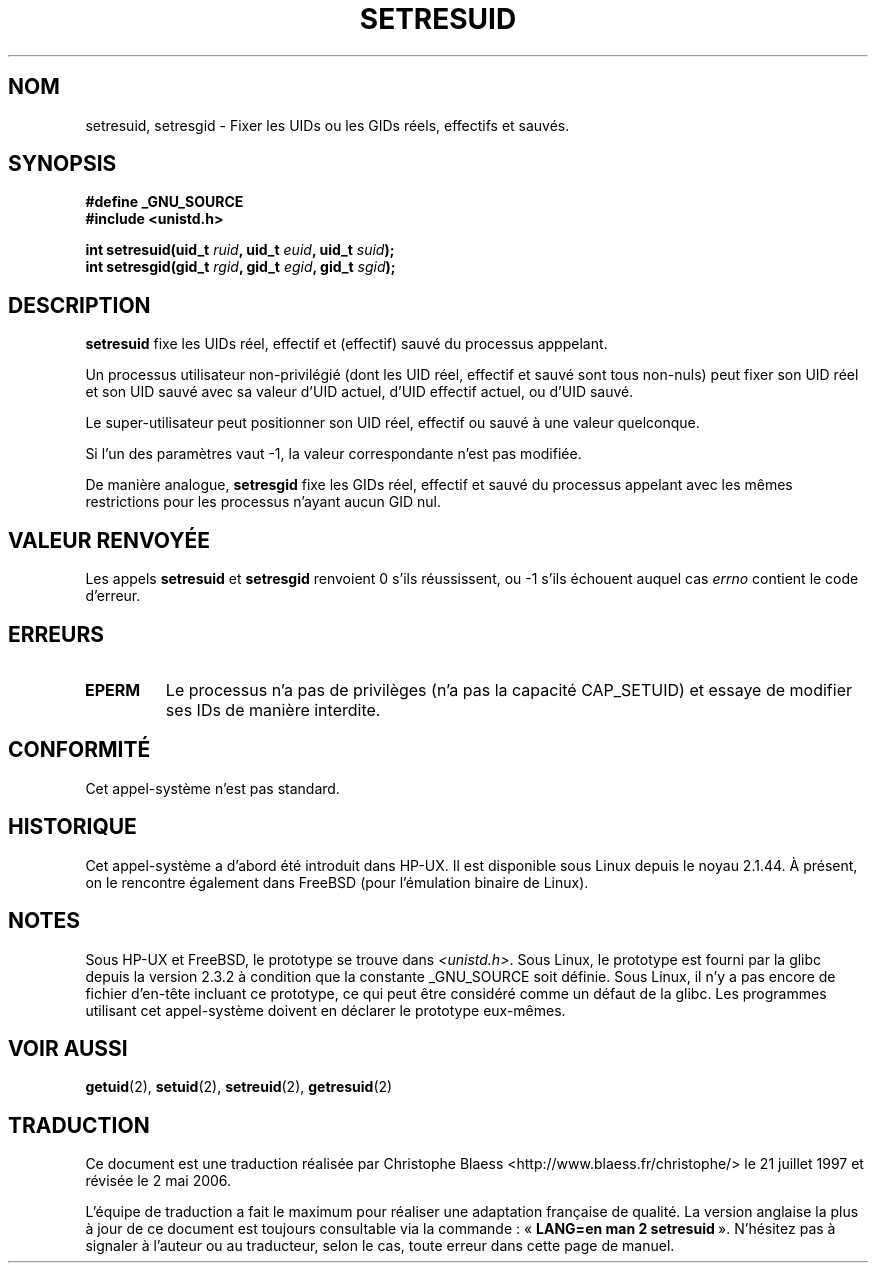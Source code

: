 .\" Hey Emacs! This file is -*- nroff -*- source.
.\"
.\" Copyright (C) 1997 Andries Brouwer (aeb@cwi.nl)
.\"
.\" Permission is granted to make and distribute verbatim copies of this
.\" manual provided the copyright notice and this permission notice are
.\" preserved on all copies.
.\"
.\" Permission is granted to copy and distribute modified versions of this
.\" manual under the conditions for verbatim copying, provided that the
.\" entire resulting derived work is distributed under the terms of a
.\" permission notice identical to this one
.\"
.\" Since the Linux kernel and libraries are constantly changing, this
.\" manual page may be incorrect or out-of-date.  The author(s) assume no
.\" responsibility for errors or omissions, or for damages resulting from
.\" the use of the information contained herein.  The author(s) may not
.\" have taken the same level of care in the production of this manual,
.\" which is licensed free of charge, as they might when working
.\" professionally.
.\"
.\" Formatted or processed versions of this manual, if unaccompanied by
.\" the source, must acknowledge the copyright and authors of this work.
.\"
.\" Traduction 21/07/1997 par Christophe Blaess (ccb@club-internet.fr)
.\" Màj 25/04/1998 LDP-1.19
.\" Màj 20/01/2002 LDP-1.47
.\" Màj 18/07/2003 LDP-1.56
.\" Màj 30/07/2003 LDP-1.58
.\" Màj 23/12/2005 LDP-1.67
.\" Màj 01/05/2006 LDP-1.67.1
.\"
.TH SETRESUID 2 "26 mai 2003" LDP "Manuel du programmeur Linux"
.SH NOM
setresuid, setresgid \- Fixer les UIDs ou les GIDs réels, effectifs et sauvés.
.SH SYNOPSIS
.B #define _GNU_SOURCE
.br
.B #include <unistd.h>
.sp
.BI "int setresuid(uid_t " ruid ", uid_t " euid ", uid_t " suid );
.br
.BI "int setresgid(gid_t " rgid ", gid_t " egid ", gid_t " sgid );
.SH DESCRIPTION
.B setresuid
fixe les UIDs réel, effectif et (effectif) sauvé du processus apppelant.

Un processus utilisateur non-privilégié (dont les UID
réel, effectif et sauvé sont tous non-nuls) peut fixer son UID réel
et son UID sauvé avec sa valeur d'UID actuel, d'UID effectif actuel,
ou d'UID sauvé.

Le super\-utilisateur peut positionner son UID réel, effectif ou sauvé
à une valeur quelconque.

Si l'un des paramètres vaut \-1, la valeur correspondante n'est pas modifiée.

De manière analogue,
.B setresgid
fixe les GIDs réel, effectif et sauvé du processus appelant avec les
mêmes restrictions pour les processus n'ayant aucun GID nul.

.SH "VALEUR RENVOYÉE"
Les appels
.B setresuid
et
.B setresgid
renvoient 0 s'ils réussissent, ou \-1 s'ils échouent auquel cas \fIerrno\fP
contient le code d'erreur.
.SH ERREURS
.TP
.B EPERM
Le processus n'a pas de privilèges (n'a pas la capacité CAP_SETUID)
et essaye de modifier ses IDs de manière interdite.
.SH "CONFORMITÉ"
Cet appel-système n'est pas standard.
.SH HISTORIQUE
Cet appel-système a d'abord été introduit dans HP-UX. Il est disponible
sous Linux depuis le noyau 2.1.44. À présent, on le rencontre également
dans FreeBSD (pour l'émulation binaire de Linux).
.SH NOTES
Sous HP-UX et FreeBSD, le prototype se trouve dans
.IR <unistd.h> .
Sous Linux, le prototype est fourni par la glibc depuis la version 2.3.2
à condition que la constante _GNU_SOURCE soit définie.
Sous Linux, il n'y a pas encore de fichier d'en\-tête incluant ce prototype,
ce qui peut être considéré comme un défaut de la glibc. Les programmes
utilisant cet appel-système doivent en déclarer le prototype eux-mêmes.
.SH "VOIR AUSSI"
.BR getuid (2),
.BR setuid (2),
.BR setreuid (2),
.BR getresuid (2)
.SH TRADUCTION
.PP
Ce document est une traduction réalisée par Christophe Blaess
<http://www.blaess.fr/christophe/> le 21\ juillet\ 1997
et révisée le 2\ mai\ 2006.
.PP
L'équipe de traduction a fait le maximum pour réaliser une adaptation
française de qualité. La version anglaise la plus à jour de ce document est
toujours consultable via la commande\ : «\ \fBLANG=en\ man\ 2\ setresuid\fR\ ».
N'hésitez pas à signaler à l'auteur ou au traducteur, selon le cas, toute
erreur dans cette page de manuel.
